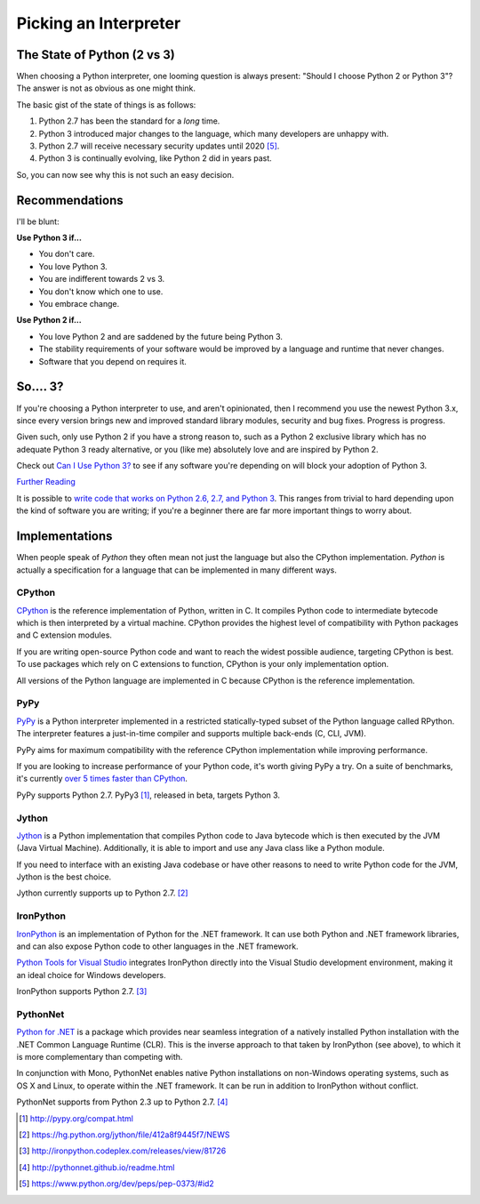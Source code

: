Picking an Interpreter
======================

.. _which-python:

The State of Python (2 vs 3)
~~~~~~~~~~~~~~~~~~~~~~~~~~~~

When choosing a Python interpreter, one looming question is always present:
"Should I choose Python 2 or Python 3"? The answer is not as obvious as
one might think.


The basic gist of the state of things is as follows:

1. Python 2.7 has been the standard for a *long* time.
2. Python 3 introduced major changes to the language, which many developers are unhappy with.
3. Python 2.7 will receive necessary security updates until 2020 [#pep373_eol]_.
4. Python 3 is continually evolving, like Python 2 did in years past.

So, you can now see why this is not such an easy decision.


Recommendations
~~~~~~~~~~~~~~~

I'll be blunt:


**Use Python 3 if...**

- You don't care.
- You love Python 3.
- You are indifferent towards 2 vs 3.
- You don't know which one to use.
- You embrace change.

**Use Python 2 if...**

- You love Python 2 and are saddened by the future being Python 3.
- The stability requirements of your software would be improved by a language and runtime that never changes.
- Software that you depend on requires it.


So.... 3?
~~~~~~~~~

If you're choosing a Python interpreter to use, and aren't opinionated, then I
recommend you use the newest Python 3.x, since every version brings new and
improved standard library modules, security and bug fixes. Progress is progress.

Given such, only use Python 2 if you have a strong reason to, such as a Python 2
exclusive library which has no adequate Python 3 ready alternative, or you
(like me) absolutely love and are inspired by Python 2.

Check out `Can I Use Python 3? <https://caniusepython3.com/>`_ to see if any
software you're depending on will block your adoption of Python 3.

`Further Reading <http://wiki.python.org/moin/Python2orPython3>`_

It is possible to `write code that works on Python 2.6, 2.7, and Python 3
<https://docs.python.org/3/howto/pyporting.html>`_. This
ranges from trivial to hard depending upon the kind of software
you are writing; if you're a beginner there are far more important things to
worry about.

Implementations
~~~~~~~~~~~~~~~

When people speak of *Python* they often mean not just the language but also
the CPython implementation. *Python* is actually a specification for a language
that can be implemented in many different ways.

CPython
-------

`CPython <http://www.python.org>`_ is the reference implementation of Python,
written in C. It compiles Python code to intermediate bytecode which is then
interpreted by a virtual machine. CPython provides the highest
level of compatibility with Python packages and C extension modules.

If you are writing open-source Python code and want to reach the widest possible
audience, targeting CPython is best. To use packages which rely on C extensions
to function, CPython is your only implementation option.

All versions of the Python language are implemented in C because CPython is the
reference implementation.

PyPy
----

`PyPy <http://pypy.org/>`_ is a Python interpreter implemented in a restricted
statically-typed subset of the Python language called RPython. The interpreter
features a just-in-time compiler and supports multiple back-ends (C, CLI, JVM).

PyPy aims for maximum compatibility with the reference CPython implementation
while improving performance.

If you are looking to increase performance of your Python code, it's
worth giving PyPy a try. On a suite of benchmarks, it's currently `over 5 times
faster than CPython <http://speed.pypy.org/>`_.

PyPy supports Python 2.7. PyPy3 [#pypy_ver]_, released in beta, targets Python 3.

Jython
------

`Jython <http://www.jython.org/>`_ is a Python implementation that compiles
Python code to Java bytecode which is then executed by the JVM (Java Virtual Machine).
Additionally, it is able to import and use any Java class like a Python
module.

If you need to interface with an existing Java codebase or have other reasons to
need to write Python code for the JVM, Jython is the best choice.

Jython currently supports up to Python 2.7. [#jython_ver]_

IronPython
----------

`IronPython <http://ironpython.net/>`_  is an implementation of Python for the .NET
framework. It can use both Python and .NET framework libraries, and can also
expose Python code to other languages in the .NET framework.

`Python Tools for Visual Studio <http://ironpython.net/tools/>`_ integrates
IronPython directly into the Visual Studio development environment, making it
an ideal choice for Windows developers.

IronPython supports Python 2.7. [#iron_ver]_

PythonNet
---------

`Python for .NET <http://pythonnet.github.io/>`_ is a package which
provides near seamless integration of a natively installed Python
installation with the .NET Common Language Runtime (CLR).  This is the
inverse approach to that taken by IronPython (see above), to which it
is more complementary than competing with.

In conjunction with Mono, PythonNet enables native Python
installations on non-Windows operating systems, such as OS X and
Linux, to operate within the .NET framework.  It can be run in
addition to IronPython without conflict.

PythonNet supports from Python 2.3 up to Python 2.7. [#pythonnet_ver]_

.. [#pypy_ver] http://pypy.org/compat.html

.. [#jython_ver] https://hg.python.org/jython/file/412a8f9445f7/NEWS

.. [#iron_ver] http://ironpython.codeplex.com/releases/view/81726

.. [#pythonnet_ver] http://pythonnet.github.io/readme.html

.. [#pep373_eol] https://www.python.org/dev/peps/pep-0373/#id2
